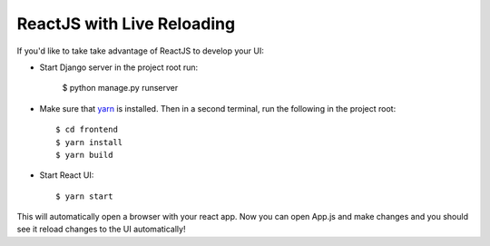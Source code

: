 ReactJS with Live Reloading
===========================

If you'd like to take take advantage of ReactJS to develop your UI:

- Start Django server in the project root run:

    $ python manage.py runserver

- Make sure that yarn_ is installed.  Then in a second terminal, run the following in the project root::

    $ cd frontend
    $ yarn install
    $ yarn build

.. _yarn: https://yarnpkg.com/lang/en/docs/install/

- Start React UI::

    $ yarn start

This will automatically open a browser with your react app.
Now you can open App.js and make changes and you should see it reload changes to the UI automatically!
